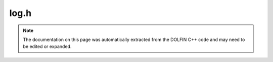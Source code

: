 
.. Documentation for the header file dolfin/log/log.h

.. _programmers_reference_cpp_log_log:

log.h
=====

.. note::
    
    The documentation on this page was automatically extracted from the
    DOLFIN C++ code and may need to be edited or expanded.
    



.. cpp:function:: void info(std::string msg, ...)

    The DOLFIN log system provides the following set of functions for
    uniform handling of log messages, warnings and errors. In addition,
    macros are provided for debug messages and assertions.
    
    Only messages with a debug level higher than or equal to the current
    log level are printed (the default being zero). Logging may also be
    turned off by calling set_log_active(false).
    Print message


.. cpp:function:: void info(const Parameters& parameters, bool verbose=false)

    Print parameter (using output of str() method)


.. cpp:function:: void info(const Variable& variable, bool verbose=false)

    Print variable (using output of str() method)


.. cpp:function:: void info_stream(std::ostream& out, std::string msg)

    Print message to stream


.. cpp:function:: void info_underline(std::string msg, ...)

    Print underlined message


.. cpp:function:: void warning(std::string msg, ...)

    Print warning


.. cpp:function:: void error(std::string msg, ...)

    Print error message and throw an exception


.. cpp:function:: void dolfin_error(std::string location, std::string task, std::string reason, ...)

    Print error message, prefer this to the above generic error message


.. cpp:function:: void log(int debug_level, std::string msg, ...)

    Print message at given debug level


.. cpp:function:: void begin(std::string msg, ...)

    Begin task (increase indentation level)


.. cpp:function:: void begin(int debug_level, std::string msg, ...)

    Begin task (increase indentation level)


.. cpp:function:: void end()

    End task (decrease indentation level)


.. cpp:function:: void set_log_active(bool active=true)

    Turn logging on or off (deprecated)


.. cpp:function:: void logging(bool active=true)

    Turn logging on or off (deprecated, will be removed)


.. cpp:function:: void set_log_level(int level)

    Set log level


.. cpp:function:: void set_output_stream(std::ostream& out)

    Set output stream


.. cpp:function:: int get_log_level()

    Get log level


.. cpp:function:: void summary(bool reset=false)

    Print summary of timings and tasks, optionally clearing stored timings


.. cpp:function:: double timing(std::string task, bool reset=false)

    Return timing (average) for given task, optionally clearing timing for task


.. cpp:function:: void not_working_in_parallel(std::string what)

    Report that functionality has not (yet) been implemented to work in parallel


.. cpp:function:: void check_equal(uint value, uint valid_value, std::string task, std::string value_name)

    Check value and print an informative error message if invalid


